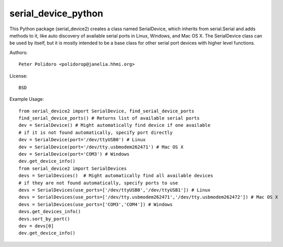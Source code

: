 serial_device_python
====================

This Python package (serial_device2) creates a class named
SerialDevice, which inherits from serial.Serial and adds methods to
it, like auto discovery of available serial ports in Linux, Windows,
and Mac OS X. The SerialDevice class can be used by itself, but it is
mostly intended to be a base class for other serial port devices with
higher level functions.

Authors::

    Peter Polidoro <polidorop@janelia.hhmi.org>

License::

    BSD

Example Usage::

    from serial_device2 import SerialDevice, find_serial_device_ports
    find_serial_device_ports() # Returns list of available serial ports
    dev = SerialDevice() # Might automatically find device if one available
    # if it is not found automatically, specify port directly
    dev = SerialDevice(port='/dev/ttyUSB0') # Linux
    dev = SerialDevice(port='/dev/tty.usbmodem262471') # Mac OS X
    dev = SerialDevice(port='COM3') # Windows
    dev.get_device_info()
    from serial_device2 import SerialDevices
    devs = SerialDevices()  # Might automatically find all available devices
    # if they are not found automatically, specify ports to use
    devs = SerialDevices(use_ports=['/dev/ttyUSB0','/dev/ttyUSB1']) # Linux
    devs = SerialDevices(use_ports=['/dev/tty.usbmodem262471','/dev/tty.usbmodem262472']) # Mac OS X
    devs = SerialDevices(use_ports=['COM3','COM4']) # Windows
    devs.get_devices_info()
    devs.sort_by_port()
    dev = devs[0]
    dev.get_device_info()

